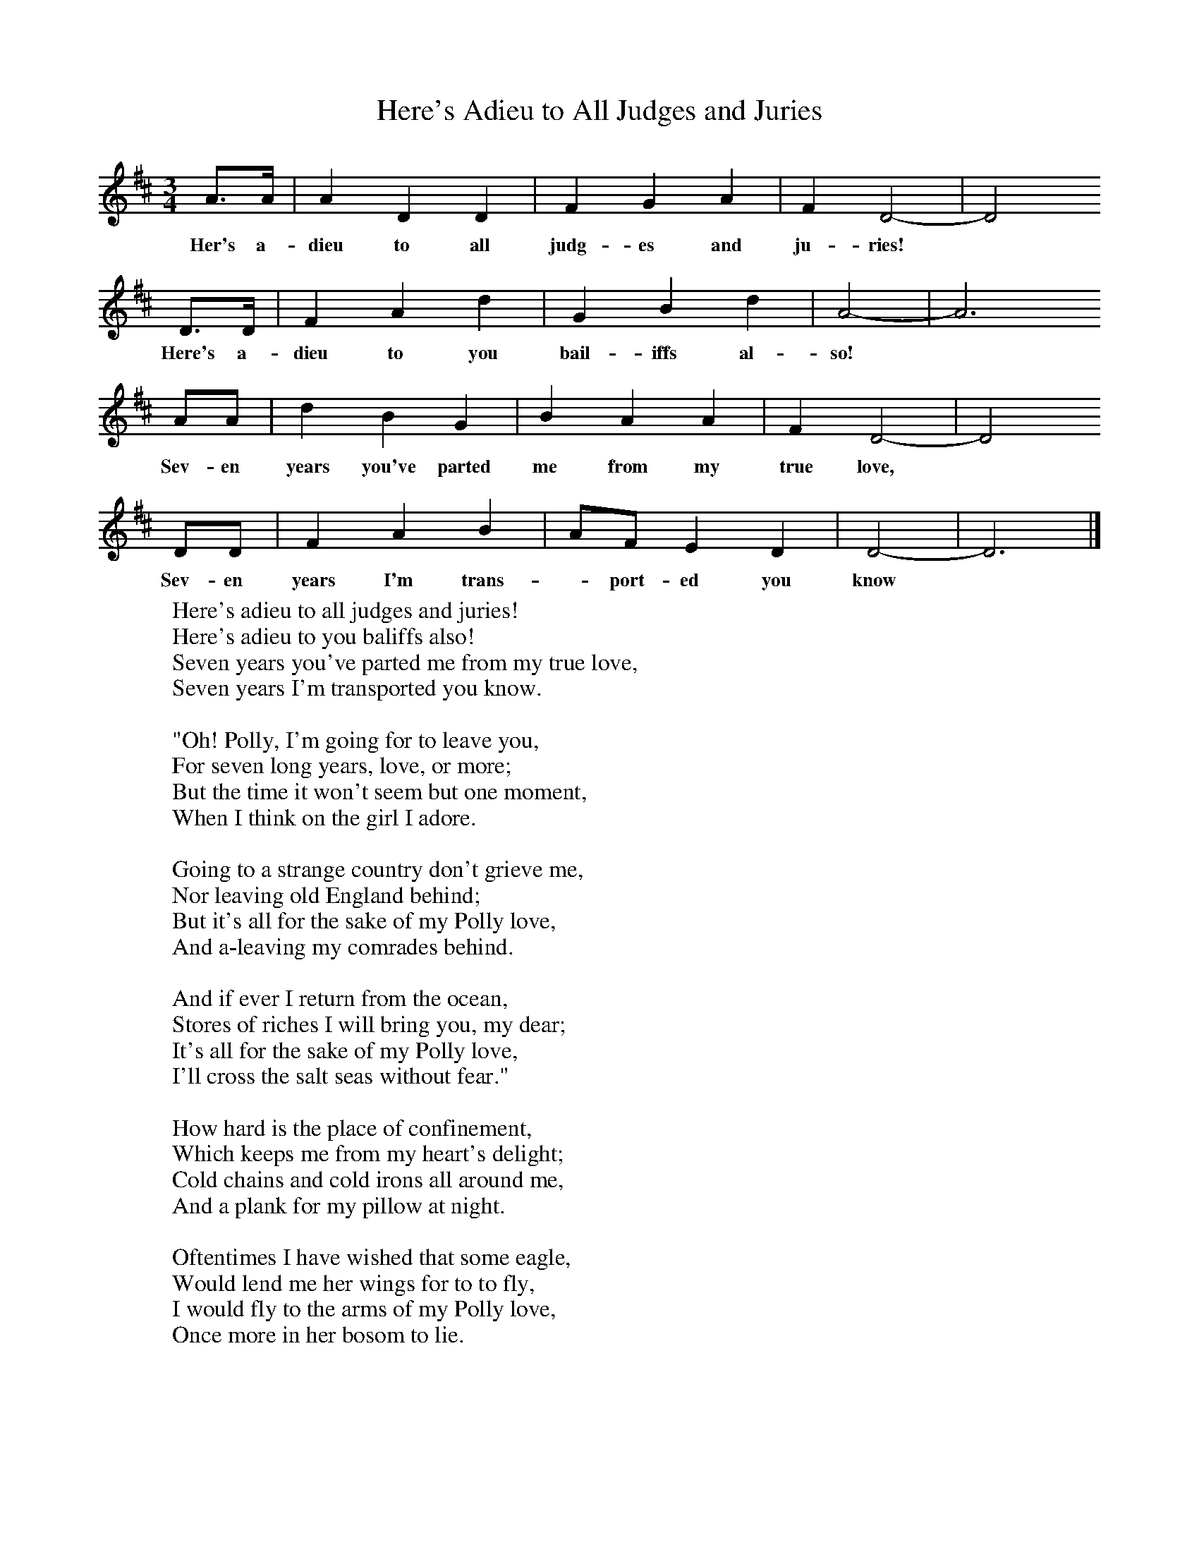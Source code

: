 X:1
T:Here's Adieu to All Judges and Juries
B: Purslow, F, (1972), The Constant Lovers, EDFS, London
S:George Blake, St Denys, Southampton, May 1906
Z:Gardiner Hp. 308.
F:http://www.folkinfo.org/songs
M:3/4     %Meter
L:1/8     %
K:D
A3/2A/ |A2 D2 D2 |F2 G2 A2 |F2 D4-| D4
w:Her's a-dieu to all judg-es and ju-ries!*
D3/2D/ |F2 A2 d2 |G2 B2 d2 |A4-|A6
w:Here's a-dieu to you bail-iffs al-so!*
AA |d2 B2 G2 |B2 A2 A2 |F2 D4-|D4
w:Sev-en years you've parted me from my true love, *
DD |F2 A2 B2 |AF E2 D2 |D4-| D6 |]
w:Sev-en years I'm trans-*port-ed you know*
W:Here's adieu to all judges and juries!
W:Here's adieu to you baliffs also!
W:Seven years you've parted me from my true love,
W:Seven years I'm transported you know.
W:
W:"Oh! Polly, I'm going for to leave you,
W:For seven long years, love, or more;
W:But the time it won't seem but one moment,
W:When I think on the girl I adore.
W:
W:Going to a strange country don't grieve me,
W:Nor leaving old England behind;
W:But it's all for the sake of my Polly love,
W:And a-leaving my comrades behind.
W:
W:And if ever I return from the ocean,
W:Stores of riches I will bring you, my dear;
W:It's all for the sake of my Polly love,
W:I'll cross the salt seas without fear."
W:
W:How hard is the place of confinement,
W:Which keeps me from my heart's delight;
W:Cold chains and cold irons all around me,
W:And a plank for my pillow at night.
W:
W:Oftentimes I have wished that some eagle,
W:Would lend me her wings for to to fly,
W:I would fly to the arms of my Polly love,
W:Once more in her bosom to lie.
